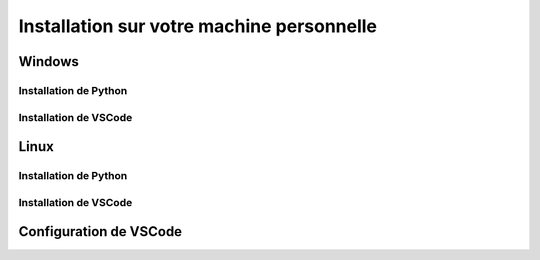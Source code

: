 
Installation sur votre machine personnelle
============

Windows
-------

Installation de Python
~~~~~~~~~~~~~~~~~~~~~~

Installation de VSCode
~~~~~~~~~~~~~~~~~~~~~~

Linux
-----

Installation de Python
~~~~~~~~~~~~~~~~~~~~~~

Installation de VSCode
~~~~~~~~~~~~~~~~~~~~~~

Configuration de VSCode
----------
